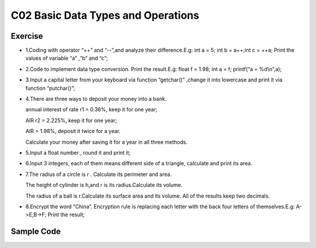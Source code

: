 ******************************
C02 Basic Data Types and Operations
******************************

Exercise
=========================
* 1.Coding with operator “++” and “--”,and analyze their difference.E.g: int a = 5; int b = a++;int c = ++a; Print the values of variable “a” ,“b” and “c”;

* 2.Code to implement data type conversion. Print the result.E.g: float f = 1.98; int a = f; printf(“a = %d\\n”,a);

* 3.Input a capital letter from your keyboard via function “getchar()” ,change it into lowercase and print it via function “putchar()”;

* 4.There are three ways to deposit your money into a bank.

  annual interest of rate r1 = 0.36%, keep it for one year;

  AIR r2 = 2.225%, keep it for one year;

  AIR = 1.98%, deposit it twice for a year.

  Calculate your money after saving it for a year in all three methods.

* 5.Input a float number , round it and print it;

* 6.Input 3 integers, each of them means different side of a triangle, calculate and print its area.

* 7.The radius of a circle is r . Calculate its perimeter and area.

  The height of cylinder is h,and r is its radius.Calculate its volume.

  The radius of a ball is r.Calculate its surface area and its volume. All of the results keep two decimals.

* 8.Encrypt the word “China”. Encryption rule is replacing each letter with the back four letters of themselves.E.g: A->E,B->F; Print the result;

Sample Code
=========================
